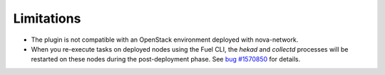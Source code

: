 .. _plugin_limitations:

Limitations
-----------

* The plugin is not compatible with an OpenStack environment deployed with nova-network.

* When you re-execute tasks on deployed nodes using the Fuel CLI, the *hekad* and
  *collectd* processes will be restarted on these nodes during the post-deployment
  phase. See `bug #1570850
  <https://bugs.launchpad.net/lma-toolchain/+bug/1570850>`_ for details.